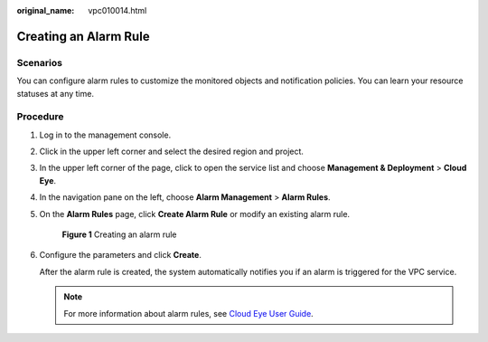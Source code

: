 :original_name: vpc010014.html

.. _vpc010014:

Creating an Alarm Rule
======================

Scenarios
---------

You can configure alarm rules to customize the monitored objects and notification policies. You can learn your resource statuses at any time.

Procedure
---------

#. Log in to the management console.

2. Click |image1| in the upper left corner and select the desired region and project.

3. In the upper left corner of the page, click |image2| to open the service list and choose **Management & Deployment** > **Cloud Eye**.

4. In the navigation pane on the left, choose **Alarm Management** > **Alarm Rules**.

5. On the **Alarm Rules** page, click **Create Alarm Rule** or modify an existing alarm rule.


   .. figure:: /_static/images/en-us_image_0000001865898552.png
      :alt: **Figure 1** Creating an alarm rule

      **Figure 1** Creating an alarm rule

6. Configure the parameters and click **Create**.

   After the alarm rule is created, the system automatically notifies you if an alarm is triggered for the VPC service.

   .. note::

      For more information about alarm rules, see `Cloud Eye User Guide <https://docs.otc.t-systems.com/cloud-eye/umn/product_introduction/what_is_cloud_eye.html#en-us-topic-0015479882>`__.

.. |image1| image:: /_static/images/en-us_image_0000001818982734.png
.. |image2| image:: /_static/images/en-us_image_0000001865663473.png
